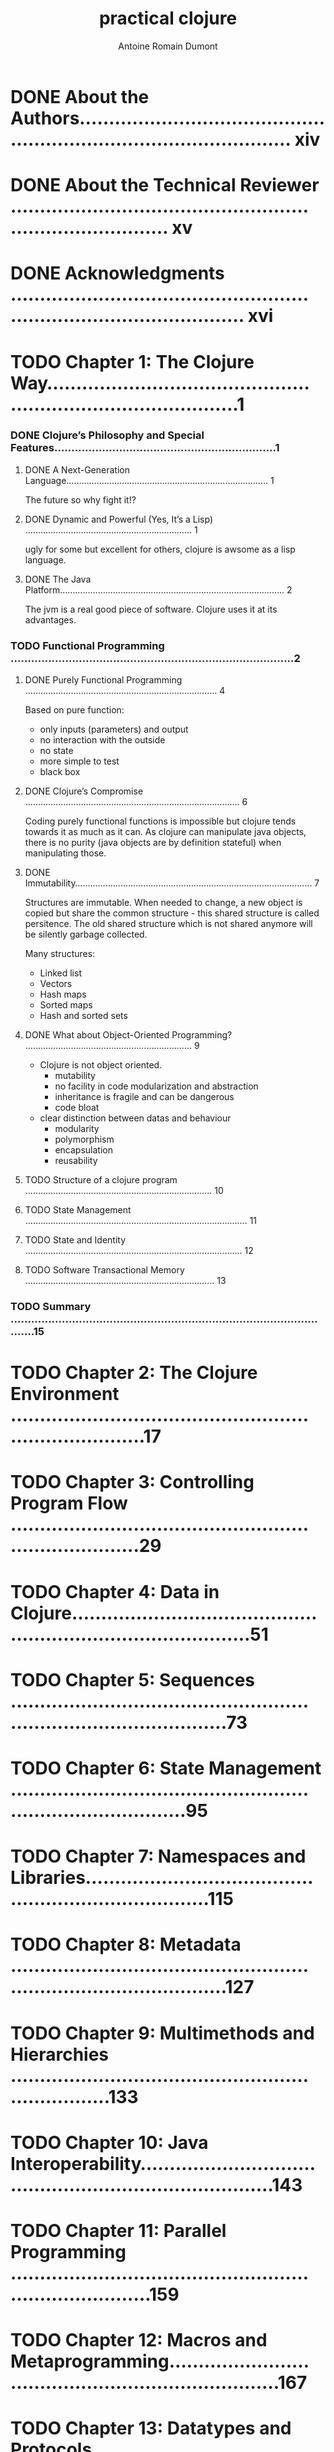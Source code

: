 #+Title: practical clojure
#+author: Antoine Romain Dumont
#+STARTUP: indent
#+STARTUP: hidestars odd

* DONE About the Authors.......................................................................................... xiv
* DONE About the Technical Reviewer .............................................................................. xv
* DONE Acknowledgments ........................................................................................... xvi
* TODO Chapter 1: The Clojure Way....................................................................................1
*** DONE Clojure’s Philosophy and Special Features.................................................................1
***** DONE A Next-Generation Language................................................................................ 1
The future so why fight it!?
***** DONE Dynamic and Powerful (Yes, It’s a Lisp) .................................................................. 1
ugly for some but excellent for others, clojure is awsome as a lisp language.
***** DONE The Java Platform......................................................................................... 2
The jvm is a real good piece of software. Clojure uses it at its advantages.
*** TODO Functional Programming ...................................................................................2
***** DONE Purely Functional Programming ............................................................................ 4
Based on pure function:
- only inputs (parameters) and output
- no interaction with the outside
- no state
- more simple to test
- black box
***** DONE Clojure’s Compromise ..................................................................................... 6
Coding purely functional functions is impossible but clojure tends
towards it as much as it can.
As clojure can manipulate java objects, there is no purity (java
objects are by definition stateful) when
manipulating those.
***** DONE Immutability.............................................................................................. 7
Structures are immutable.
When needed to change, a new object is copied but share the common
structure - this shared structure is called persitence.
The old shared structure which is not shared anymore will be silently garbage collected.

Many structures:
- Linked list
- Vectors
- Hash maps
- Sorted maps
- Hash and sorted sets
***** DONE What about Object-Oriented Programming? .................................................................. 9
- Clojure is not object oriented.
    - mutability
    - no facility in code modularization and abstraction
    - inheritance is fragile and can be dangerous
    - code bloat
- clear distinction between datas and behaviour
    - modularity
    - polymorphism
    - encapsulation
    - reusability
***** TODO Structure of a clojure program .......................................................................... 10
***** TODO State Management ........................................................................................ 11
***** TODO State and Identity ...................................................................................... 12
***** TODO Software Transactional Memory ........................................................................... 13
*** TODO Summary .................................................................................................15
* TODO Chapter 2: The Clojure Environment ..........................................................................17
* TODO Chapter 3: Controlling Program Flow .........................................................................29
* TODO Chapter 4: Data in Clojure...................................................................................51
* TODO Chapter 5: Sequences ........................................................................................73
* TODO Chapter 6: State Management .................................................................................95
* TODO Chapter 7: Namespaces and Libraries.........................................................................115
* TODO Chapter 8: Metadata ........................................................................................127
* TODO Chapter 9: Multimethods and Hierarchies ....................................................................133
* TODO Chapter 10: Java Interoperability...........................................................................143
* TODO Chapter 11: Parallel Programming ...........................................................................159
* TODO Chapter 12: Macros and Metaprogramming......................................................................167
* TODO Chapter 13: Datatypes and Protocols ........................................................................179
* TODO Chapter 14: Performance.....................................................................................189
* TODO Index ......................................................................................................199
